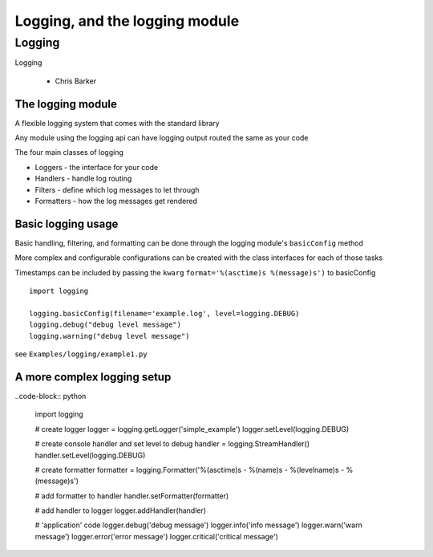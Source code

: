 .. _logging:

###############################
Logging, and the logging module
###############################


Logging
=======

Logging 

 - Chris Barker

The logging module
-------------------

A flexible logging system that comes with the standard library

Any module using the logging api can have logging output routed the same
as your code

.. nextslide::

The four main classes of logging

-  Loggers - the interface for your code
-  Handlers - handle log routing
-  Filters - define which log messages to let through
-  Formatters - how the log messages get rendered

Basic logging usage
-------------------

Basic handling, filtering, and formatting can be done through the
logging module's ``basicConfig`` method

More complex and configurable configurations can be created with the
class interfaces for each of those tasks

Timestamps can be included by passing the ``kwarg``
``format='%(asctime)s %(message)s')`` to basicConfig

.. nextslide::

::

      import logging

      logging.basicConfig(filename='example.log', level=logging.DEBUG)
      logging.debug("debug level message")
      logging.warning("debug level message")

      
see ``Examples/logging/example1.py``

A more complex logging setup
----------------------------

..code-block:: python

      import logging

      # create logger
      logger = logging.getLogger('simple_example')
      logger.setLevel(logging.DEBUG)

      # create console handler and set level to debug
      handler = logging.StreamHandler()
      handler.setLevel(logging.DEBUG)

      # create formatter
      formatter = logging.Formatter('%(asctime)s - %(name)s - %(levelname)s - %(message)s')

      # add formatter to handler
      handler.setFormatter(formatter)

      # add handler to logger
      logger.addHandler(handler)

      # 'application' code
      logger.debug('debug message')
      logger.info('info message')
      logger.warn('warn message')
      logger.error('error message')
      logger.critical('critical message')
      
